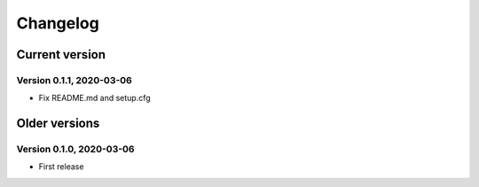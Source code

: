 =========
Changelog
=========

Current version
===============

Version 0.1.1, 2020-03-06
-------------------------

- Fix README.md and setup.cfg

Older versions
==============

Version 0.1.0, 2020-03-06
-------------------------

- First release
